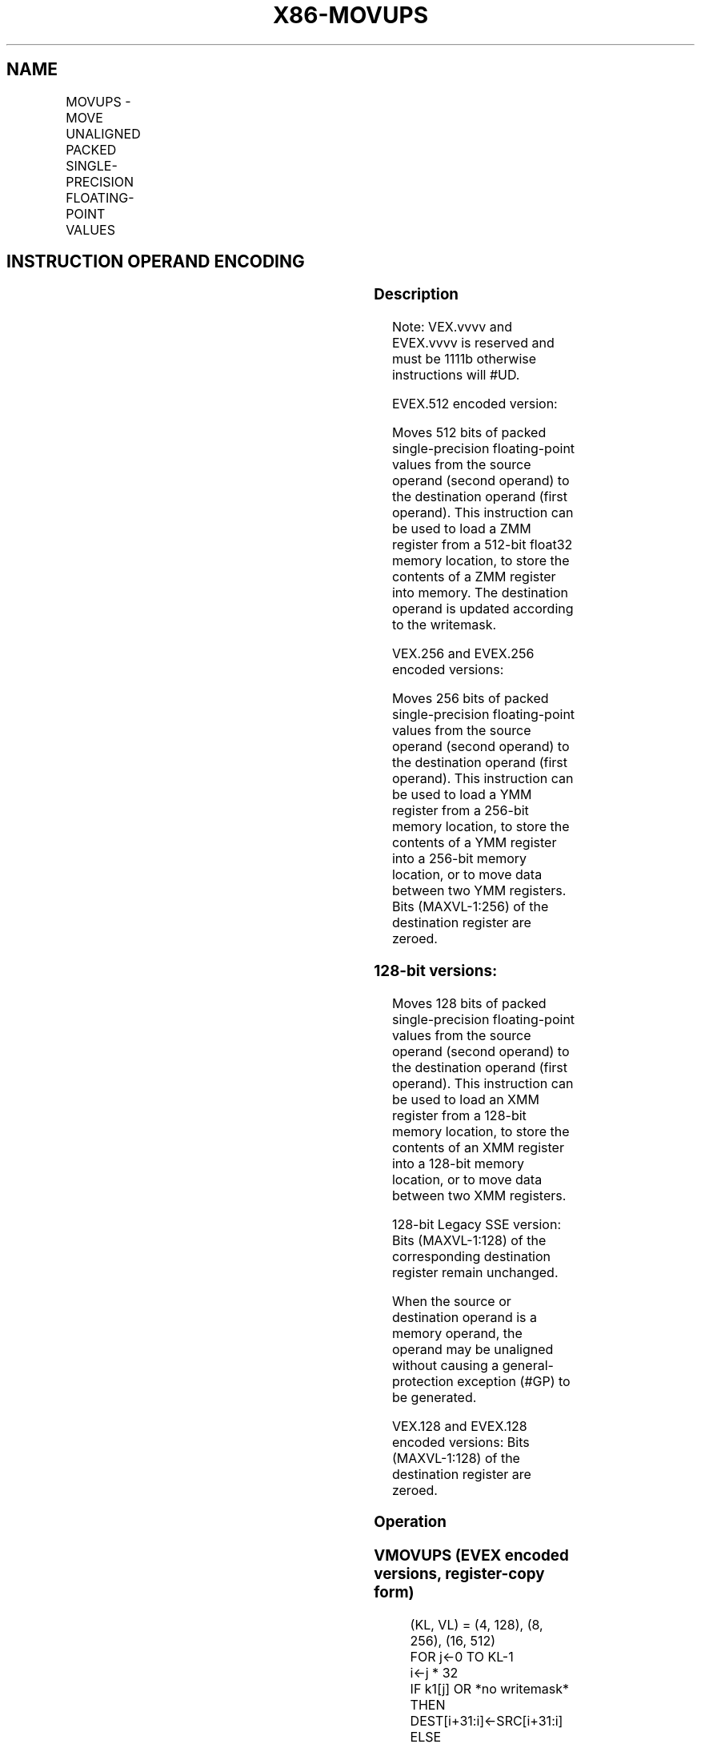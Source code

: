 .nh
.TH "X86-MOVUPS" "7" "May 2019" "TTMO" "Intel x86-64 ISA Manual"
.SH NAME
MOVUPS - MOVE UNALIGNED PACKED SINGLE-PRECISION FLOATING-POINT VALUES
.TS
allbox;
l l l l l 
l l l l l .
\fB\fCOpcode/Instruction\fR	\fB\fCOp / En\fR	\fB\fC64/32 bit Mode Support\fR	\fB\fCCPUID Feature Flag\fR	\fB\fCDescription\fR
T{
NP 0F 10 /r MOVUPS xmm1, xmm2/m128
T}
	A	V/V	SSE	T{
Move unaligned packed single\-precision floating\-point from xmm2/mem to xmm1.
T}
T{
NP 0F 11 /r MOVUPS xmm2/m128, xmm1
T}
	B	V/V	SSE	T{
Move unaligned packed single\-precision floating\-point from xmm1 to xmm2/mem.
T}
T{
VEX.128.0F.WIG 10 /r VMOVUPS xmm1, xmm2/m128
T}
	A	V/V	AVX	T{
Move unaligned packed single\-precision floating\-point from xmm2/mem to xmm1.
T}
T{
VEX.128.0F.WIG 11 /r VMOVUPS xmm2/m128, xmm1
T}
	B	V/V	AVX	T{
Move unaligned packed single\-precision floating\-point from xmm1 to xmm2/mem.
T}
T{
VEX.256.0F.WIG 10 /r VMOVUPS ymm1, ymm2/m256
T}
	A	V/V	AVX	T{
Move unaligned packed single\-precision floating\-point from ymm2/mem to ymm1.
T}
T{
VEX.256.0F.WIG 11 /r VMOVUPS ymm2/m256, ymm1
T}
	B	V/V	AVX	T{
Move unaligned packed single\-precision floating\-point from ymm1 to ymm2/mem.
T}
T{
EVEX.128.0F.W0 10 /r VMOVUPS xmm1 {k1}{z}, xmm2/m128
T}
	C	V/V	AVX512VL AVX512F	T{
Move unaligned packed single\-precision floating\-point values from xmm2/m128 to xmm1 using writemask k1.
T}
T{
EVEX.256.0F.W0 10 /r VMOVUPS ymm1 {k1}{z}, ymm2/m256
T}
	C	V/V	AVX512VL AVX512F	T{
Move unaligned packed single\-precision floating\-point values from ymm2/m256 to ymm1 using writemask k1.
T}
T{
EVEX.512.0F.W0 10 /r VMOVUPS zmm1 {k1}{z}, zmm2/m512
T}
	C	V/V	AVX512F	T{
Move unaligned packed single\-precision floating\-point values from zmm2/m512 to zmm1 using writemask k1.
T}
T{
EVEX.128.0F.W0 11 /r VMOVUPS xmm2/m128 {k1}{z}, xmm1
T}
	D	V/V	AVX512VL AVX512F	T{
Move unaligned packed single\-precision floating\-point values from xmm1 to xmm2/m128 using writemask k1.
T}
T{
EVEX.256.0F.W0 11 /r VMOVUPS ymm2/m256 {k1}{z}, ymm1
T}
	D	V/V	AVX512VL AVX512F	T{
Move unaligned packed single\-precision floating\-point values from ymm1 to ymm2/m256 using writemask k1.
T}
T{
EVEX.512.0F.W0 11 /r VMOVUPS zmm2/m512 {k1}{z}, zmm1
T}
	D	V/V	AVX512F	T{
Move unaligned packed single\-precision floating\-point values from zmm1 to zmm2/m512 using writemask k1.
T}
.TE

.SH INSTRUCTION OPERAND ENCODING
.TS
allbox;
l l l l l l 
l l l l l l .
Op/En	Tuple Type	Operand 1	Operand 2	Operand 3	Operand 4
A	NA	ModRM:reg (w)	ModRM:r/m (r)	NA	NA
B	NA	ModRM:r/m (w)	ModRM:reg (r)	NA	NA
C	Full Mem	ModRM:reg (w)	ModRM:r/m (r)	NA	NA
D	Full Mem	ModRM:r/m (w)	ModRM:reg (r)	NA	NA
.TE

.SS Description
.PP
Note: VEX.vvvv and EVEX.vvvv is reserved and must be 1111b otherwise
instructions will #UD.

.PP
EVEX.512 encoded version:

.PP
Moves 512 bits of packed single\-precision floating\-point values from the
source operand (second operand) to the destination operand (first
operand). This instruction can be used to load a ZMM register from a
512\-bit float32 memory location, to store the contents of a ZMM register
into memory. The destination operand is updated according to the
writemask.

.PP
VEX.256 and EVEX.256 encoded versions:

.PP
Moves 256 bits of packed single\-precision floating\-point values from the
source operand (second operand) to the destination operand (first
operand). This instruction can be used to load a YMM register from a
256\-bit memory location, to store the contents of a YMM register into a
256\-bit memory location, or to move data between two YMM registers. Bits
(MAXVL\-1:256) of the destination register are zeroed.

.SS 128\-bit versions:
.PP
Moves 128 bits of packed single\-precision floating\-point values from the
source operand (second operand) to the destination operand (first
operand). This instruction can be used to load an XMM register from a
128\-bit memory location, to store the contents of an XMM register into a
128\-bit memory location, or to move data between two XMM registers.

.PP
128\-bit Legacy SSE version: Bits (MAXVL\-1:128) of the corresponding
destination register remain unchanged.

.PP
When the source or destination operand is a memory operand, the operand
may be unaligned without causing a general\-protection exception (#GP)
to be generated.

.PP
VEX.128 and EVEX.128 encoded versions: Bits (MAXVL\-1:128) of the
destination register are zeroed.

.SS Operation
.SS VMOVUPS (EVEX encoded versions, register\-copy form)
.PP
.RS

.nf
(KL, VL) = (4, 128), (8, 256), (16, 512)
FOR j←0 TO KL\-1
    i←j * 32
    IF k1[j] OR *no writemask*
        THEN DEST[i+31:i]←SRC[i+31:i]
        ELSE
            IF *merging\-masking*
                    ; merging\-masking
                THEN *DEST[i+31:i] remains unchanged*
                ELSE DEST[i+31:i]←0
                    ; zeroing\-masking
            FI
    FI;
ENDFOR
DEST[MAXVL\-1:VL] ← 0

.fi
.RE

.SS VMOVUPS (EVEX encoded versions, store\-form)
.PP
.RS

.nf
(KL, VL) = (4, 128), (8, 256), (16, 512)
FOR j←0 TO KL\-1
    i←j * 32
    IF k1[j] OR *no writemask*
        THEN DEST[i+31:i]←SRC[i+31:i]
        ELSE *DEST[i+31:i] remains unchanged*
            ; merging\-masking
    FI;
ENDFOR;

.fi
.RE

.SS VMOVUPS (EVEX encoded versions, load\-form)
.PP
.RS

.nf
(KL, VL) = (4, 128), (8, 256), (16, 512)
FOR j←0 TO KL\-1
    i←j * 32
    IF k1[j] OR *no writemask*
        THEN DEST[i+31:i]←SRC[i+31:i]
        ELSE
            IF *merging\-masking*
                THEN *DEST[i+31:i] remains unchanged*
                ELSE DEST[i+31:i]←0 ; zeroing\-masking
            FI
    FI;
ENDFOR
DEST[MAXVL\-1:VL] ← 0

.fi
.RE

.SS VMOVUPS (VEX.256 encoded version, load \- and register copy)
.PP
.RS

.nf
DEST[255:0] ← SRC[255:0]
DEST[MAXVL\-1:256] ← 0

.fi
.RE

.SS VMOVUPS (VEX.256 encoded version, store\-form)
.PP
.RS

.nf
DEST[255:0] ← SRC[255:0]

.fi
.RE

.SS VMOVUPS (VEX.128 encoded version)
.PP
.RS

.nf
DEST[127:0] ← SRC[127:0]
DEST[MAXVL\-1:128] ← 0

.fi
.RE

.SS MOVUPS (128\-bit load\- and register\-copy\- form Legacy SSE version)
.PP
.RS

.nf
DEST[127:0] ← SRC[127:0]
DEST[MAXVL\-1:128] (Unmodified)

.fi
.RE

.SS (V)MOVUPS (128\-bit store\-form version)
.PP
.RS

.nf
DEST[127:0] ← SRC[127:0]

.fi
.RE

.SS Intel C/C++ Compiler Intrinsic Equivalent
.PP
.RS

.nf
VMOVUPS \_\_m512 \_mm512\_loadu\_ps( void * s);

VMOVUPS \_\_m512 \_mm512\_mask\_loadu\_ps(\_\_m512 a, \_\_mmask16 k, void * s);

VMOVUPS \_\_m512 \_mm512\_maskz\_loadu\_ps( \_\_mmask16 k, void * s);

VMOVUPS void \_mm512\_storeu\_ps( void * d, \_\_m512 a);

VMOVUPS void \_mm512\_mask\_storeu\_ps( void * d, \_\_mmask8 k, \_\_m512 a);

VMOVUPS \_\_m256 \_mm256\_mask\_loadu\_ps(\_\_m256 a, \_\_mmask8 k, void * s);

VMOVUPS \_\_m256 \_mm256\_maskz\_loadu\_ps( \_\_mmask8 k, void * s);

VMOVUPS void \_mm256\_mask\_storeu\_ps( void * d, \_\_mmask8 k, \_\_m256 a);

VMOVUPS \_\_m128 \_mm\_mask\_loadu\_ps(\_\_m128 a, \_\_mmask8 k, void * s);

VMOVUPS \_\_m128 \_mm\_maskz\_loadu\_ps( \_\_mmask8 k, void * s);

VMOVUPS void \_mm\_mask\_storeu\_ps( void * d, \_\_mmask8 k, \_\_m128 a);

MOVUPS \_\_m256 \_mm256\_loadu\_ps ( float * p);

MOVUPS void \_mm256 \_storeu\_ps( float *p, \_\_m256 a);

MOVUPS \_\_m128 \_mm\_loadu\_ps ( float * p);

MOVUPS void \_mm\_storeu\_ps( float *p, \_\_m128 a);

.fi
.RE

.SS SIMD Floating\-Point Exceptions
.PP
None

.SS Other Exceptions
.PP
Non\-EVEX\-encoded instruction, see Exceptions Type 4.

.PP
Note treatment of #AC varies;

.PP
EVEX\-encoded instruction, see Exceptions Type E4.nb.

.TS
allbox;
l l 
l l .
#UD	T{
If EVEX.vvvv != 1111B or VEX.vvvv != 1111B.
T}
.TE

.SH SEE ALSO
.PP
x86\-manpages(7) for a list of other x86\-64 man pages.

.SH COLOPHON
.PP
This UNOFFICIAL, mechanically\-separated, non\-verified reference is
provided for convenience, but it may be incomplete or broken in
various obvious or non\-obvious ways. Refer to Intel® 64 and IA\-32
Architectures Software Developer’s Manual for anything serious.

.br
This page is generated by scripts; therefore may contain visual or semantical bugs. Please report them (or better, fix them) on https://github.com/ttmo-O/x86-manpages.

.br
MIT licensed by TTMO 2020 (Turkish Unofficial Chamber of Reverse Engineers - https://ttmo.re).

